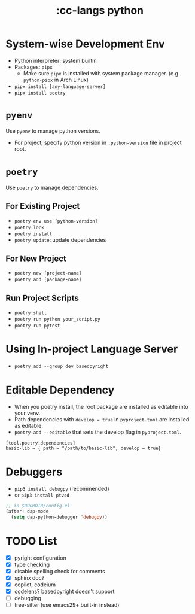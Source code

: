 #+title: :cc-langs python

* System-wise Development Env
- Python interpreter: system builtin
- Packages: ~pipx~
  - Make sure ~pipx~ is installed with system package manager. (e.g. ~python-pipx~ in Arch Linux)
- ~pipx install [any-language-server]~
- ~pipx install poetry~

* ~pyenv~
Use ~pyenv~ to manage python versions.
- For project, specify python version in ~.python-version~ file in project root.

* ~poetry~
Use ~poetry~ to manage dependencies.
** For Existing Project
- ~poetry env use [python-version]~
- ~poetry lock~
- ~poetry install~
- ~poetry update~: update dependencies

** For New Project
- ~poetry new [project-name]~
- ~poetry add [package-name]~

** Run Project Scripts
- ~poetry shell~
- ~poetry run python your_script.py~
- ~poetry run pytest~

* Using In-project Language Server
- ~poetry add --group dev basedpyright~

* Editable Dependency
- When you poetry install, the root package are installed as editable into your venv.
- Path dependencies with ~develop = true~ in =pyproject.toml= are installed as editable.
- ~poetry add --editable~ that sets the develop flag in =pyproject.toml=.
#+begin_src conf-toml
  [tool.poetry.dependencies]
  basic-lib = { path = "/path/to/basic-lib", develop = true}
#+end_src


* Debuggers
- ~pip3 install debugpy~ (recommended)
- or ~pip3 install ptvsd~

#+begin_src emacs-lisp
;; in $DOOMDIR/config.el
(after! dap-mode
  (setq dap-python-debugger 'debugpy))
#+end_src

* TODO List
- [X] pyright configuration
- [X] type checking
- [X] disable spelling check for comments
- [X] sphinx doc?
- [X] copilot, codeium
- [X] codelens? basedpyright doesn't support
- [ ] debugging
- [ ] tree-sitter (use emacs29+ built-in instead)
